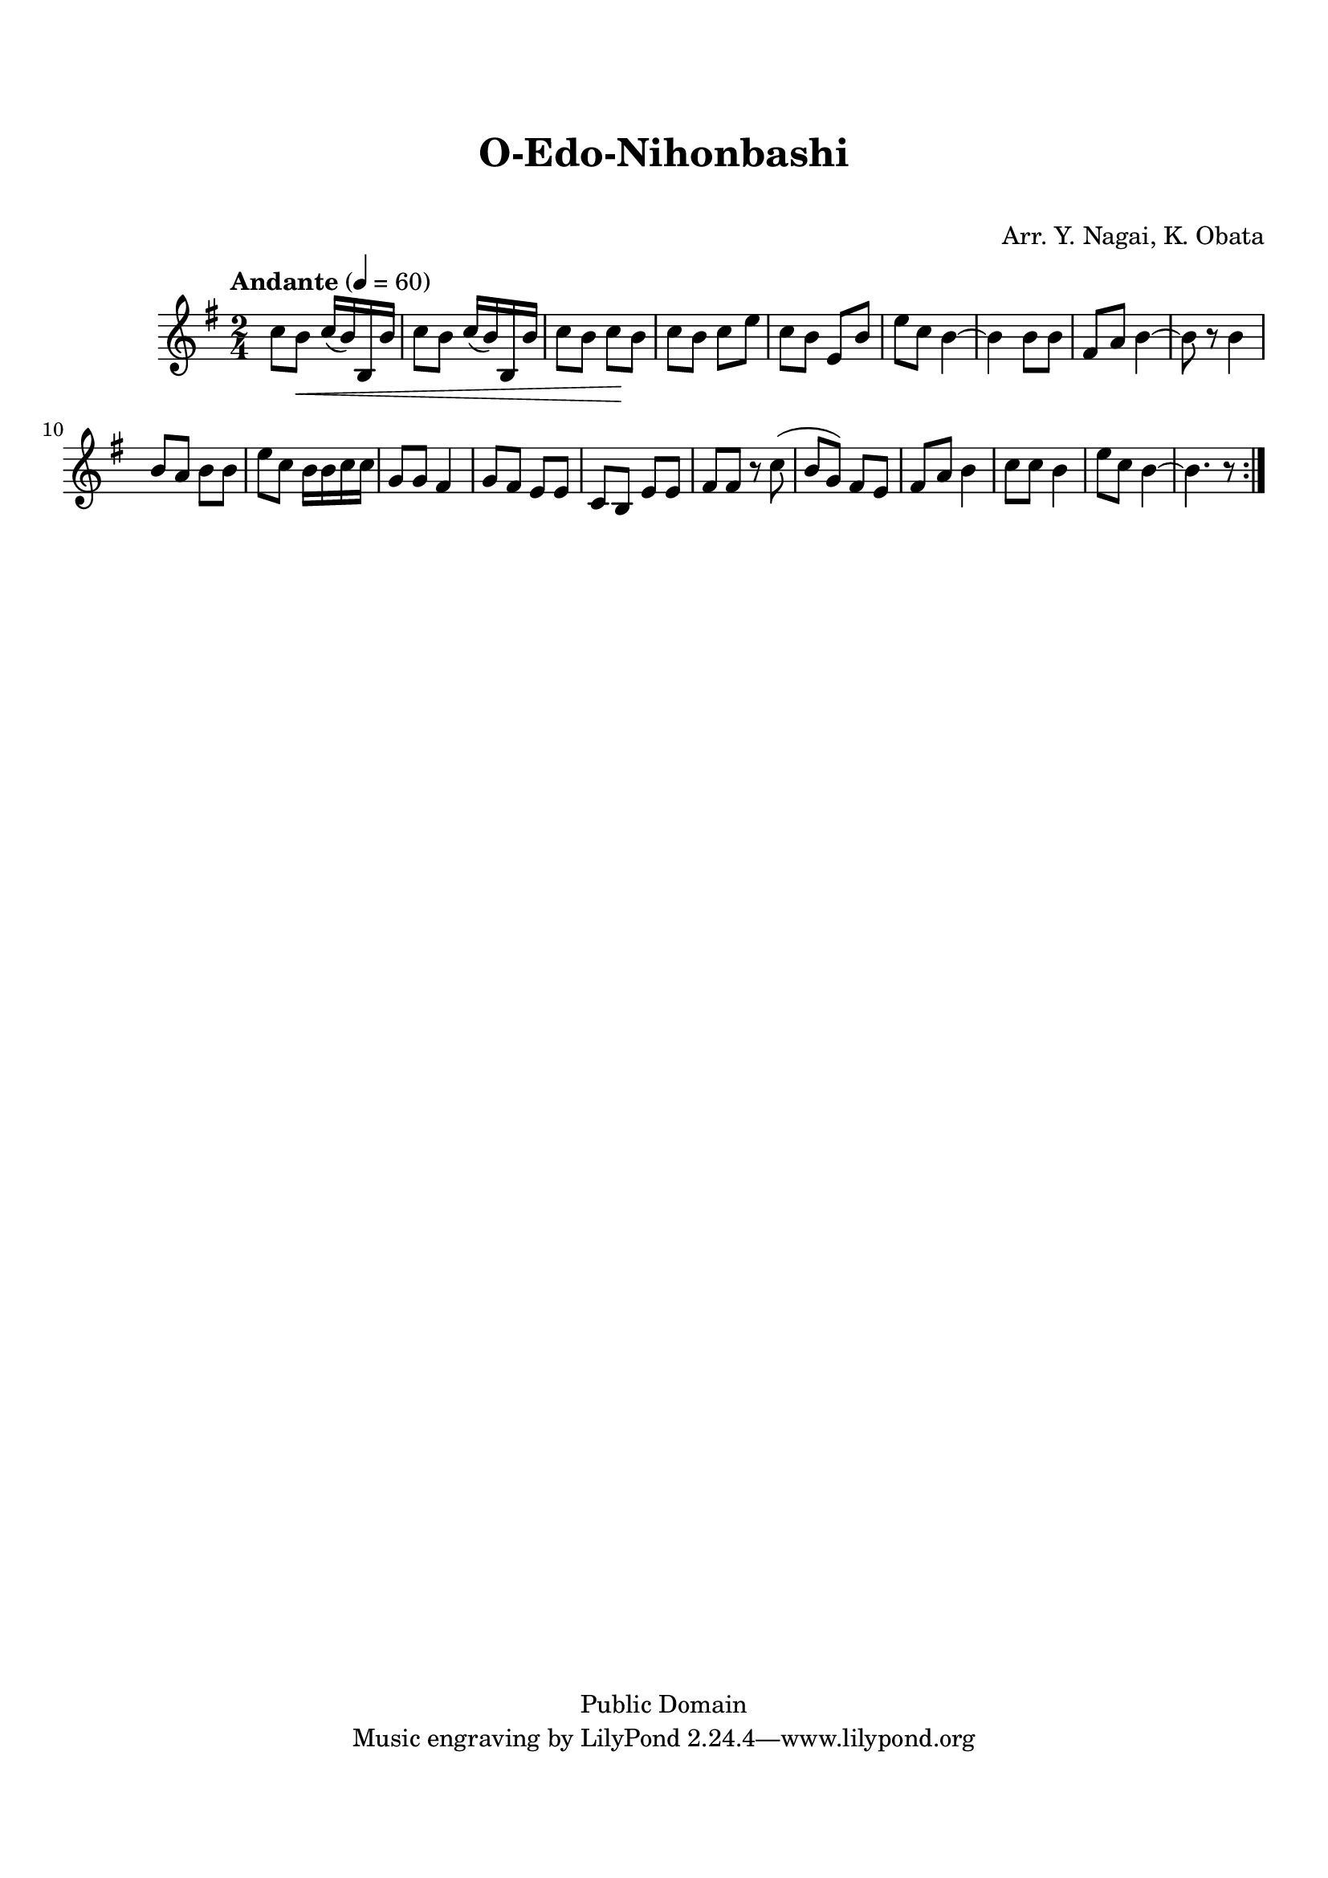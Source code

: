 
\version "2.19.0"

tsfooter = \markup {
\column {
  \line {"Arranged by:  Nagai, Iwai and Obata, Kenhachiro"}
  \line {"Source:  Seiyo gakufu Nihon zokkyokushu,  pub. Miki Shoten, Osaka, 1895."}
  \line {"English title:  \"A Collection of Japanese Popular Music.\""}
  \line {"Copyright Public Domain  Typeset by Tom Potter 2007"}
  \line {"http://www.daisyfield.com/music/"}
}
}

\paper {
  top-margin = 2 \cm
  bottom-margin = 2 \cm
%  oddFooterMarkup = \tsfooter
}


\header {
mutopiatitle = ""    %  if not set taken from title field
mutopiacomposer = "Traditional"    %
mutopiapoet = ""    %  
mutopiaopus = ""    %  
mutopiainstrument = "Shamisen"    %  
date = ""    %  optional - date piece composed
source = "Nagai, Iwai and Obata, Kenhachiro, \"Seiyo gakufu Nihon zokkyokushu\", pub. Miki Shoten, Osaka, 1895.  English title, \"A Collection of Japanese Popular Music.\" "
style = "Folk"    %  
copyright = "Public Domain"    %  
maintainer = "patrick stanistreet"    %  
maintainerEmail = "haematopus@gmail.com"   %  
maintainerWeb = "http://www.daisyfield.com/music/"
moreInfo = "Typeset by Tom Potter, 2007."  

title = "O-Edo-Nihonbashi"
subtitle = "  "      %
composer = "Arr. Y. Nagai, K. Obata"
}


shamisenOne =  {
\repeat volta 2 {
% 1
    c''8  [ b'8 \< ] c''16 ( [ b'16 )  b16 b'16 ] | 
%        c''8 -\markup{ \bold {Andante} } \p [ b'8 \< ] c''16 ( [ b'16 )
% 2
    c''8 [ b'8 ] c''16 ( [ b'16 ) b16 b'16 ] | 
% 3
    c''8 [ b'8 ] c''8 \!  [ b'8 ] | 
% 4
    c''8 [ b'8 ] c''8 [ e''8 ] | 
% 5
    c''8 [ b'8 ] e'8 [ b'8 ] | 
% 6
    e''8 [ c''8 ] b'4 ~ | 
% 7
    b'4 b'8 [ b'8 ] | 
% 8
    fis'8 [ a'8 ] b'4 ~ | 
% 9
    b'8 r8 b'4 | 
\barNumberCheck #10
    b'8 [ a'8 ] b'8 [ b'8 ] | 
% 11
    e''8 [ c''8 ] b'16 [ b'16 c''16 c''16 ] | 
% 12
    g'8 [ g'8 ] fis'4 | 
% 13
    g'8 [ fis'8 ] e'8 [ e'8 ] | 
% 14
    c'8 [ b8 ] e'8 [ e'8 ] | 
% 15
    fis'8 [ fis'8 ] r8 c''8 ( | 
% 16
    b'8 [ g'8 ) ] fis'8 [ e'8 ] | 
% 17
    fis'8 [ a'8 ] b'4 | 
% 18
    c''8 [ c''8 ] b'4 | 
% 19
    e''8 [ c''8 ] b'4 ~ | 
\barNumberCheck #20
    b'4. r8 }
}

% The score definition
\score  {
\new Staff <<
    \time 2/4 
    \clef "treble"
    \key g \major
    \tempo "Andante"  4 = 60
    \transposition c
    \set Staff.midiInstrument = "shamisen"
    \shamisenOne
>>

\layout  { }
\midi  { }
}

